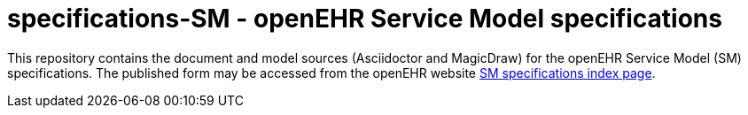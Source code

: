 = specifications-SM - openEHR Service Model specifications

This repository contains the document and model sources (Asciidoctor and MagicDraw) for the openEHR Service Model (SM) specifications. The published form may be accessed from the openEHR website http://www.openehr.org/releases/SM/latest/docs/index[SM specifications index page].
 
